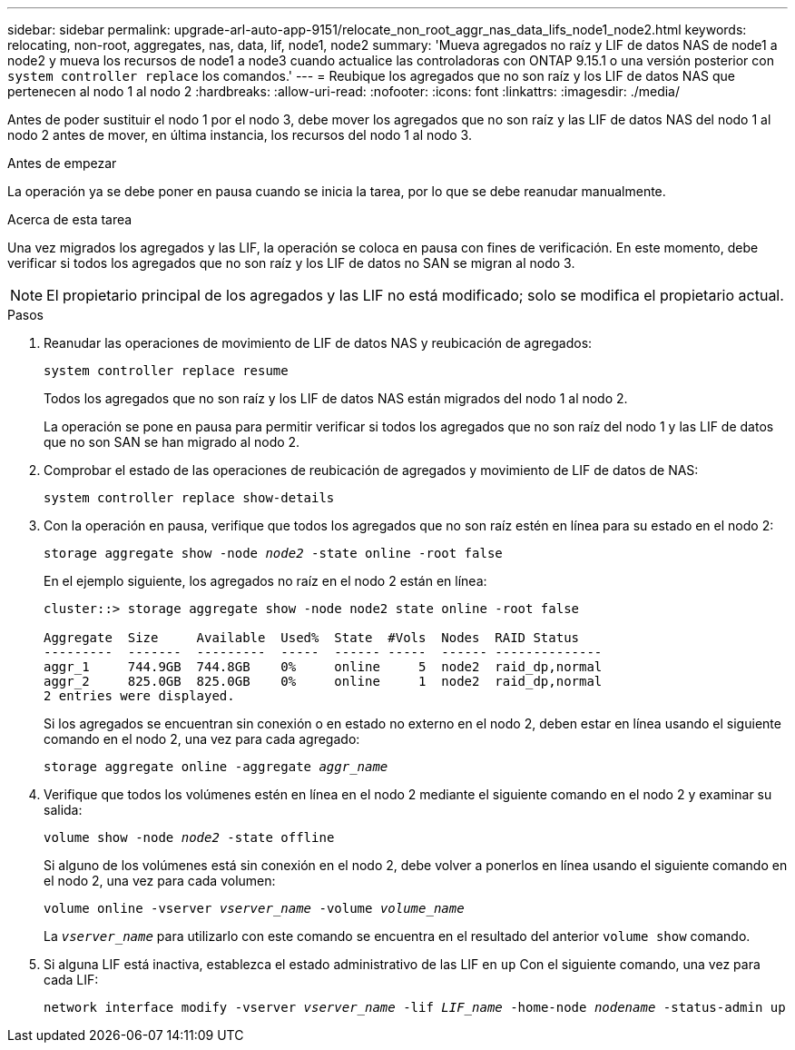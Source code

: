 ---
sidebar: sidebar 
permalink: upgrade-arl-auto-app-9151/relocate_non_root_aggr_nas_data_lifs_node1_node2.html 
keywords: relocating, non-root, aggregates, nas, data, lif, node1, node2 
summary: 'Mueva agregados no raíz y LIF de datos NAS de node1 a node2 y mueva los recursos de node1 a node3 cuando actualice las controladoras con ONTAP 9.15.1 o una versión posterior con `system controller replace` los comandos.' 
---
= Reubique los agregados que no son raíz y los LIF de datos NAS que pertenecen al nodo 1 al nodo 2
:hardbreaks:
:allow-uri-read: 
:nofooter: 
:icons: font
:linkattrs: 
:imagesdir: ./media/


[role="lead"]
Antes de poder sustituir el nodo 1 por el nodo 3, debe mover los agregados que no son raíz y las LIF de datos NAS del nodo 1 al nodo 2 antes de mover, en última instancia, los recursos del nodo 1 al nodo 3.

.Antes de empezar
La operación ya se debe poner en pausa cuando se inicia la tarea, por lo que se debe reanudar manualmente.

.Acerca de esta tarea
Una vez migrados los agregados y las LIF, la operación se coloca en pausa con fines de verificación. En este momento, debe verificar si todos los agregados que no son raíz y los LIF de datos no SAN se migran al nodo 3.


NOTE: El propietario principal de los agregados y las LIF no está modificado; solo se modifica el propietario actual.

.Pasos
. Reanudar las operaciones de movimiento de LIF de datos NAS y reubicación de agregados:
+
`system controller replace resume`

+
Todos los agregados que no son raíz y los LIF de datos NAS están migrados del nodo 1 al nodo 2.

+
La operación se pone en pausa para permitir verificar si todos los agregados que no son raíz del nodo 1 y las LIF de datos que no son SAN se han migrado al nodo 2.

. Comprobar el estado de las operaciones de reubicación de agregados y movimiento de LIF de datos de NAS:
+
`system controller replace show-details`

. Con la operación en pausa, verifique que todos los agregados que no son raíz estén en línea para su estado en el nodo 2:
+
`storage aggregate show -node _node2_ -state online -root false`

+
En el ejemplo siguiente, los agregados no raíz en el nodo 2 están en línea:

+
[listing]
----
cluster::> storage aggregate show -node node2 state online -root false

Aggregate  Size     Available  Used%  State  #Vols  Nodes  RAID Status
---------  -------  ---------  -----  ------ -----  ------ --------------
aggr_1     744.9GB  744.8GB    0%     online     5  node2  raid_dp,normal
aggr_2     825.0GB  825.0GB    0%     online     1  node2  raid_dp,normal
2 entries were displayed.
----
+
Si los agregados se encuentran sin conexión o en estado no externo en el nodo 2, deben estar en línea usando el siguiente comando en el nodo 2, una vez para cada agregado:

+
`storage aggregate online -aggregate _aggr_name_`

. Verifique que todos los volúmenes estén en línea en el nodo 2 mediante el siguiente comando en el nodo 2 y examinar su salida:
+
`volume show -node _node2_ -state offline`

+
Si alguno de los volúmenes está sin conexión en el nodo 2, debe volver a ponerlos en línea usando el siguiente comando en el nodo 2, una vez para cada volumen:

+
`volume online -vserver _vserver_name_ -volume _volume_name_`

+
La `_vserver_name_` para utilizarlo con este comando se encuentra en el resultado del anterior `volume show` comando.



. [[paso5]]Si alguna LIF está inactiva, establezca el estado administrativo de las LIF en `up` Con el siguiente comando, una vez para cada LIF:
+
`network interface modify -vserver _vserver_name_ -lif _LIF_name_ -home-node _nodename_ -status-admin up`


